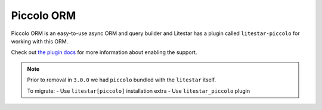 Piccolo ORM
===========

Piccolo ORM is an easy-to-use async ORM and query builder and Litestar
has a plugin called ``litestar-piccolo`` for working with this ORM.

Check out `the plugin docs <https://github.com/litestar-org/litestar-piccolo>`_
for more information about enabling the support.

.. note::
  Prior to removal in ``3.0.0`` we had ``piccolo`` bundled
  with the ``litestar`` itself.

  To migrate:
  - Use ``litestar[piccolo]`` installation extra
  - Use ``litestar_piccolo`` plugin
